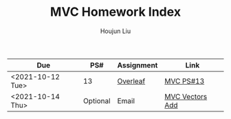 :PROPERTIES:
:ID:       385E75BC-000A-4CC6-BF44-2DBA4FEAAD19
:END:
#+TITLE: MVC Homework Index
#+AUTHOR: Houjun Liu

| Due              | PS#      | Assignment | Link            |
|------------------+----------+------------+-----------------|
| <2021-10-12 Tue> | 13       | [[https://www.overleaf.com/read/xgvtnnmjmvqm][Overleaf]]   | [[id:9CC22336-6D0A-4E61-9461-A2AF4870CEBB][MVC PS#13]]       |
| <2021-10-14 Thu> | Optional | Email      | [[id:D97DCB5A-5016-4413-B393-65FD3CE4EF6F][MVC Vectors Add]] |

